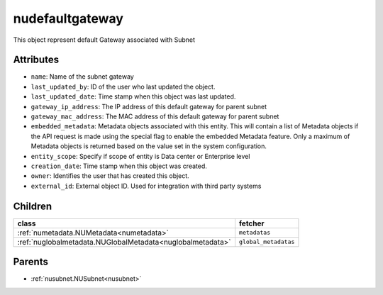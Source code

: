 .. _nudefaultgateway:

nudefaultgateway
===========================================

.. class:: nudefaultgateway.NUDefaultGateway(bambou.nurest_object.NUMetaRESTObject,):

This object represent default Gateway associated with Subnet


Attributes
----------


- ``name``: Name of the subnet gateway

- ``last_updated_by``: ID of the user who last updated the object.

- ``last_updated_date``: Time stamp when this object was last updated.

- ``gateway_ip_address``: The IP address of this default gateway for parent subnet

- ``gateway_mac_address``: The MAC address of this default gateway for parent subnet

- ``embedded_metadata``: Metadata objects associated with this entity. This will contain a list of Metadata objects if the API request is made using the special flag to enable the embedded Metadata feature. Only a maximum of Metadata objects is returned based on the value set in the system configuration.

- ``entity_scope``: Specify if scope of entity is Data center or Enterprise level

- ``creation_date``: Time stamp when this object was created.

- ``owner``: Identifies the user that has created this object.

- ``external_id``: External object ID. Used for integration with third party systems




Children
--------

================================================================================================================================================               ==========================================================================================
**class**                                                                                                                                                      **fetcher**

:ref:`numetadata.NUMetadata<numetadata>`                                                                                                                         ``metadatas`` 
:ref:`nuglobalmetadata.NUGlobalMetadata<nuglobalmetadata>`                                                                                                       ``global_metadatas`` 
================================================================================================================================================               ==========================================================================================



Parents
--------


- :ref:`nusubnet.NUSubnet<nusubnet>`

